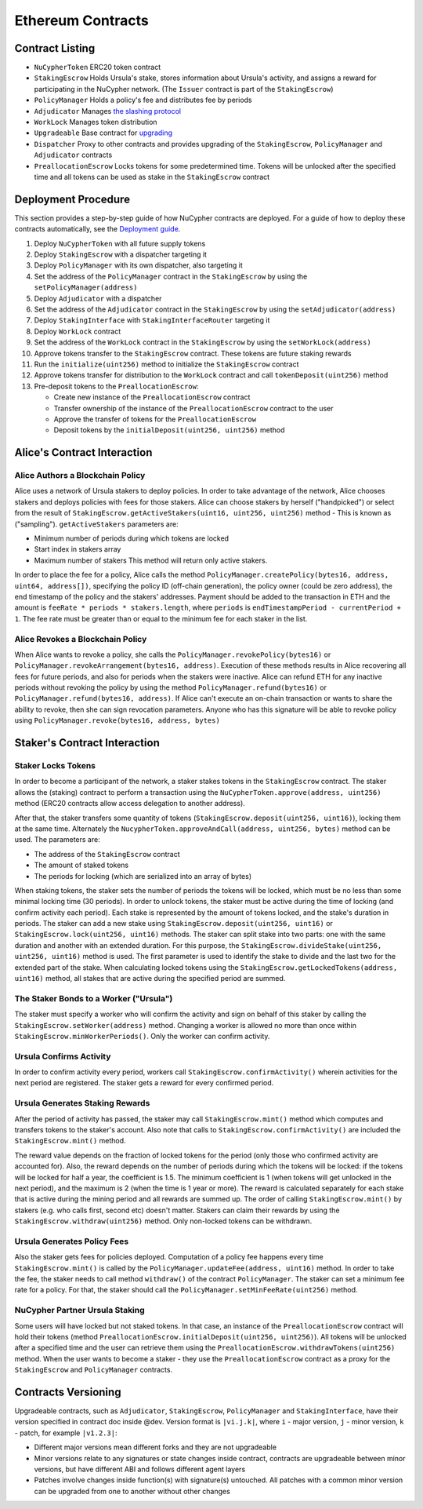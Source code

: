 Ethereum Contracts
==================

Contract Listing
----------------


* ``NuCypherToken`` ERC20 token contract
* ``StakingEscrow`` Holds Ursula's stake, stores information about Ursula's activity, and assigns a reward for participating in the NuCypher network. (The ``Issuer`` contract is part of the ``StakingEscrow``\ )
* ``PolicyManager`` Holds a policy's fee and distributes fee by periods
* ``Adjudicator`` Manages `the slashing protocol </architecture/slashing>`_
* ``WorkLock`` Manages token distribution
* ``Upgradeable`` Base contract for `upgrading </architecture/upgradeable_proxy_contracts>`_
* ``Dispatcher`` Proxy to other contracts and provides upgrading of the ``StakingEscrow``\ , ``PolicyManager`` and ``Adjudicator`` contracts
* ``PreallocationEscrow`` Locks tokens for some predetermined time. Tokens will be unlocked after the specified time and all tokens can be used as stake in the ``StakingEscrow`` contract

Deployment Procedure
--------------------

This section provides a step-by-step guide of how NuCypher contracts are deployed.
For a guide of how to deploy these contracts automatically, see the `Deployment guide </guides/deployment_guide>`_.

#. Deploy ``NuCypherToken`` with all future supply tokens
#. Deploy ``StakingEscrow`` with a dispatcher targeting it
#. Deploy ``PolicyManager`` with its own dispatcher, also targeting it
#. Set the address of the ``PolicyManager`` contract  in the ``StakingEscrow`` by using the ``setPolicyManager(address)``
#. Deploy ``Adjudicator`` with a dispatcher
#. Set the address of the ``Adjudicator`` contract  in the ``StakingEscrow`` by using the ``setAdjudicator(address)``
#. Deploy ``StakingInterface`` with ``StakingInterfaceRouter`` targeting it
#. Deploy ``WorkLock`` contract
#. Set the address of the ``WorkLock`` contract  in the ``StakingEscrow`` by using the ``setWorkLock(address)``
#. Approve tokens transfer to the ``StakingEscrow`` contract. These tokens are future staking rewards
#. Run the ``initialize(uint256)`` method to initialize the ``StakingEscrow`` contract
#. Approve tokens transfer for distribution to the ``WorkLock`` contract and call ``tokenDeposit(uint256)`` method
#. Pre-deposit tokens to the ``PreallocationEscrow``\ :

   * Create new instance of the ``PreallocationEscrow`` contract
   * Transfer ownership of the instance of the ``PreallocationEscrow`` contract to the user
   * Approve the transfer of tokens for the ``PreallocationEscrow``
   * Deposit tokens by the ``initialDeposit(uint256, uint256)`` method

Alice's Contract Interaction
----------------------------

Alice Authors a Blockchain Policy
^^^^^^^^^^^^^^^^^^^^^^^^^^^^^^^^^

Alice uses a network of Ursula stakers to deploy policies.
In order to take advantage of the network, Alice chooses stakers and deploys policies with fees for those stakers.
Alice can choose stakers by herself ("handpicked") or select from the result of ``StakingEscrow.getActiveStakers(uint16, uint256, uint256)`` method - This is  known as ("sampling").
``getActiveStakers`` parameters are:


* Minimum number of periods during which tokens are locked
* Start index in stakers array 
* Maximum number of stakers
  This method will return only active stakers.

In order to place the fee for a policy, Alice calls the method ``PolicyManager.createPolicy(bytes16, address, uint64, address[])``\ ,
specifying the policy ID (off-chain generation), the policy owner (could be zero address), the end timestamp of the policy and the stakers' addresses.
Payment should be added to the transaction in ETH and the amount is ``feeRate * periods * stakers.length``\ , where ``periods`` is ``endTimestampPeriod - currentPeriod + 1``.
The fee rate must be greater than or equal to the minimum fee for each staker in the list.

Alice Revokes a Blockchain Policy
^^^^^^^^^^^^^^^^^^^^^^^^^^^^^^^^^

When Alice wants to revoke a policy, she calls the ``PolicyManager.revokePolicy(bytes16)`` or ``PolicyManager.revokeArrangement(bytes16, address)``.
Execution of these methods results in Alice recovering all fees for future periods, and also for periods when the stakers were inactive.
Alice can refund ETH for any inactive periods without revoking the policy by using the method ``PolicyManager.refund(bytes16)`` or ``PolicyManager.refund(bytes16, address)``.
If Alice can't execute an on-chain transaction or wants to share the ability to revoke, then she can sign revocation parameters. Anyone who has this signature will be able to revoke policy using ``PolicyManager.revoke(bytes16, address, bytes)``

Staker's Contract Interaction
-----------------------------

Staker Locks Tokens
^^^^^^^^^^^^^^^^^^^

In order to become a participant of the network, a staker stakes tokens in the ``StakingEscrow`` contract.
The staker allows the (staking) contract to perform a transaction using the ``NuCypherToken.approve(address, uint256)`` method
(ERC20 contracts allow access delegation to another address).

After that, the staker transfers some quantity of tokens (\ ``StakingEscrow.deposit(uint256, uint16)``\ ), locking them at the same time.
Alternately the ``NucypherToken.approveAndCall(address, uint256, bytes)`` method can be used.
The parameters are:


* The address of the ``StakingEscrow`` contract
* The amount of staked tokens
* The periods for locking (which are serialized into an array of bytes)

When staking tokens, the staker sets the number of periods the tokens will be locked, which must be no less than some minimal locking time (30 periods).
In order to unlock tokens, the staker must be active during the time of locking (and confirm activity each period).
Each stake is represented by the amount of tokens locked, and the stake's duration in periods.
The staker can add a new stake using ``StakingEscrow.deposit(uint256, uint16)`` or ``StakingEscrow.lock(uint256, uint16)`` methods.
The staker can split stake into two parts: one with the same duration and another with an extended duration.
For this purpose, the ``StakingEscrow.divideStake(uint256, uint256, uint16)`` method is used.
The first parameter is used to identify the stake to divide and the last two for the extended part of the stake.
When calculating locked tokens using the ``StakingEscrow.getLockedTokens(address, uint16)`` method, all stakes that are active during the specified period are summed.

The Staker Bonds to a Worker ("Ursula")
^^^^^^^^^^^^^^^^^^^^^^^^^^^^^^^^^^^^^^^

The staker must specify a worker who will confirm the activity and sign on behalf of this staker by calling the ``StakingEscrow.setWorker(address)`` method.
Changing a worker is allowed no more than once within ``StakingEscrow.minWorkerPeriods()``.
Only the worker can confirm activity.

Ursula Confirms Activity
^^^^^^^^^^^^^^^^^^^^^^^^

In order to confirm activity every period, workers call ``StakingEscrow.confirmActivity()`` wherein activities for the next period are registered.
The staker gets a reward for every confirmed period.

Ursula Generates Staking Rewards
^^^^^^^^^^^^^^^^^^^^^^^^^^^^^^^^

After the period of activity has passed, the staker may call ``StakingEscrow.mint()`` method which computes and transfers tokens to the staker's account.
Also note that calls to ``StakingEscrow.confirmActivity()`` are included the ``StakingEscrow.mint()`` method.

The reward value depends on the fraction of locked tokens for the period (only those who confirmed activity are accounted for).
Also, the reward depends on the number of periods during which the tokens will be locked: if the tokens will be locked for half a year, the coefficient is 1.5.
The minimum coefficient is 1 (when tokens will get unlocked in the next period), and the maximum is 2 (when the time is 1 year or more).
The reward is calculated separately for each stake that is active during the mining period and all rewards are summed up.
The order of calling ``StakingEscrow.mint()`` by stakers (e.g. who calls first, second etc) doesn't matter.
Stakers can claim their rewards by using the ``StakingEscrow.withdraw(uint256)`` method. Only non-locked tokens can be withdrawn.

Ursula Generates Policy Fees
^^^^^^^^^^^^^^^^^^^^^^^^^^^^^^^

Also the staker gets fees for policies deployed.
Computation of a policy fee happens every time ``StakingEscrow.mint()`` is called by the ``PolicyManager.updateFee(address, uint16)`` method.
In order to take the fee, the staker needs to call method ``withdraw()`` of the contract ``PolicyManager``.
The staker can set a minimum fee rate for a policy. For that, the staker should call the ``PolicyManager.setMinFeeRate(uint256)`` method.

NuCypher Partner Ursula Staking
^^^^^^^^^^^^^^^^^^^^^^^^^^^^^^^

Some users will have locked but not staked tokens.
In that case, an instance of the ``PreallocationEscrow`` contract will hold their tokens (method ``PreallocationEscrow.initialDeposit(uint256, uint256)``\ ).
All tokens will be unlocked after a specified time and the user can retrieve them using the ``PreallocationEscrow.withdrawTokens(uint256)`` method.
When the user wants to become a staker - they use the ``PreallocationEscrow`` contract as a proxy for the ``StakingEscrow`` and ``PolicyManager`` contracts.

Contracts Versioning
--------------------

Upgradeable contracts, such as ``Adjudicator``\ , ``StakingEscrow``\ , ``PolicyManager`` and ``StakingInterface``\ , have their version specified in contract doc inside @dev.
Version format is ``|vi.j.k|``\ , where ``i`` - major version, ``j`` - minor version, ``k`` - patch, for example ``|v1.2.3|``\ :


* Different major versions mean different forks and they are not upgradeable
* Minor versions relate to any signatures or state changes inside contract, contracts are upgradeable between minor versions, but have different ABI and follows different agent layers 
* Patches involve changes inside function(s) with signature(s) untouched. All patches with a common minor version can be upgraded from one to another without other changes
